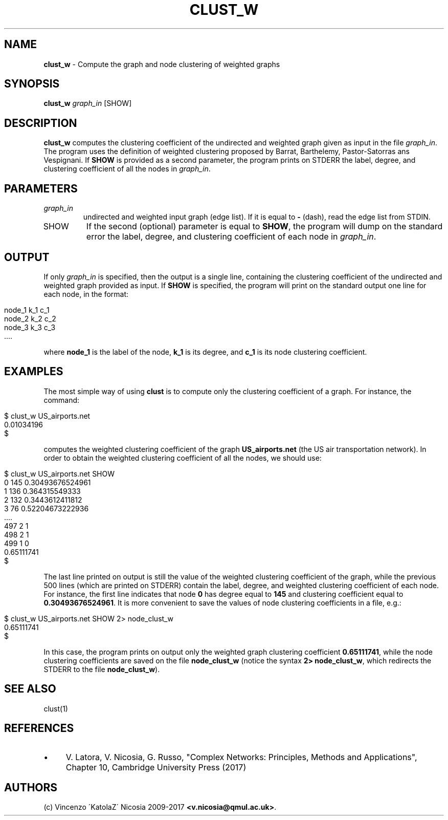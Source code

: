 .\" generated with Ronn/v0.7.3
.\" http://github.com/rtomayko/ronn/tree/0.7.3
.
.TH "CLUST_W" "1" "September 2017" "www.complex-networks.net" "www.complex-networks.net"
.
.SH "NAME"
\fBclust_w\fR \- Compute the graph and node clustering of weighted graphs
.
.SH "SYNOPSIS"
\fBclust_w\fR \fIgraph_in\fR [SHOW]
.
.SH "DESCRIPTION"
\fBclust_w\fR computes the clustering coefficient of the undirected and weighted graph given as input in the file \fIgraph_in\fR\. The program uses the definition of weighted clustering proposed by Barrat, Barthelemy, Pastor\-Satorras ans Vespignani\. If \fBSHOW\fR is provided as a second parameter, the program prints on STDERR the label, degree, and clustering coefficient of all the nodes in \fIgraph_in\fR\.
.
.SH "PARAMETERS"
.
.TP
\fIgraph_in\fR
undirected and weighted input graph (edge list)\. If it is equal to \fB\-\fR (dash), read the edge list from STDIN\.
.
.TP
SHOW
If the second (optional) parameter is equal to \fBSHOW\fR, the program will dump on the standard error the label, degree, and clustering coefficient of each node in \fIgraph_in\fR\.
.
.SH "OUTPUT"
If only \fIgraph_in\fR is specified, then the output is a single line, containing the clustering coefficient of the undirected and weighted graph provided as input\. If \fBSHOW\fR is specified, the program will print on the standard output one line for each node, in the format:
.
.IP "" 4
.
.nf

node_1 k_1 c_1
node_2 k_2 c_2
node_3 k_3 c_3
 \.\.\.\.
.
.fi
.
.IP "" 0
.
.P
where \fBnode_1\fR is the label of the node, \fBk_1\fR is its degree, and \fBc_1\fR is its node clustering coefficient\.
.
.SH "EXAMPLES"
The most simple way of using \fBclust\fR is to compute only the clustering coefficient of a graph\. For instance, the command:
.
.IP "" 4
.
.nf

      $ clust_w US_airports\.net
      0\.01034196
      $
.
.fi
.
.IP "" 0
.
.P
computes the weighted clustering coefficient of the graph \fBUS_airports\.net\fR (the US air transportation network)\. In order to obtain the weighted clustering coefficient of all the nodes, we should use:
.
.IP "" 4
.
.nf

      $ clust_w US_airports\.net SHOW
      0 145 0\.30493676524961
      1 136 0\.364315549333
      2 132 0\.3443612411812
      3 76 0\.52204673222936
      \.\.\.\.
      497 2 1
      498 2 1
      499 1 0
      0\.65111741
      $
.
.fi
.
.IP "" 0
.
.P
The last line printed on output is still the value of the weighted clustering coefficient of the graph, while the previous 500 lines (which are printed on STDERR) contain the label, degree, and weighted clustering coefficient of each node\. For instance, the first line indicates that node \fB0\fR has degree equal to \fB145\fR and clustering coefficient equal to \fB0\.30493676524961\fR\. It is more convenient to save the values of node clustering coefficients in a file, e\.g\.:
.
.IP "" 4
.
.nf

      $ clust_w US_airports\.net SHOW 2> node_clust_w
      0\.65111741
      $
.
.fi
.
.IP "" 0
.
.P
In this case, the program prints on output only the weighted graph clustering coefficient \fB0\.65111741\fR, while the node clustering coefficients are saved on the file \fBnode_clust_w\fR (notice the syntax \fB2> node_clust_w\fR, which redirects the STDERR to the file \fBnode_clust_w\fR)\.
.
.SH "SEE ALSO"
clust(1)
.
.SH "REFERENCES"
.
.IP "\(bu" 4
V\. Latora, V\. Nicosia, G\. Russo, "Complex Networks: Principles, Methods and Applications", Chapter 10, Cambridge University Press (2017)
.
.IP "" 0
.
.SH "AUTHORS"
(c) Vincenzo \'KatolaZ\' Nicosia 2009\-2017 \fB<v\.nicosia@qmul\.ac\.uk>\fR\.
